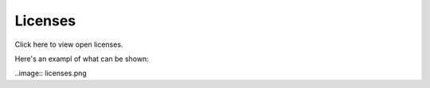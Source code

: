 Licenses
========================

Click here to view open licenses.

Here's an exampl of what can be shown:

..image:: licenses.png

